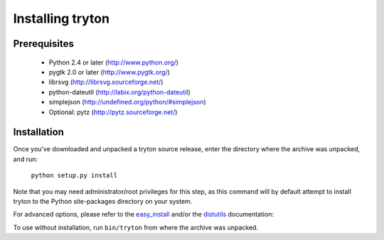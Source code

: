 Installing tryton
=================

Prerequisites
-------------

 * Python 2.4 or later (http://www.python.org/)
 * pygtk 2.0 or later (http://www.pygtk.org/)
 * librsvg (http://librsvg.sourceforge.net/)
 * python-dateutil (http://labix.org/python-dateutil)
 * simplejson (http://undefined.org/python/#simplejson)
 * Optional: pytz (http://pytz.sourceforge.net/)

Installation
------------

Once you've downloaded and unpacked a tryton source release, enter the
directory where the archive was unpacked, and run:

    ``python setup.py install``

Note that you may need administrator/root privileges for this step, as
this command will by default attempt to install tryton to the Python
site-packages directory on your system.

For advanced options, please refer to the easy_install__ and/or the
distutils__ documentation:

__ http://peak.telecommunity.com/DevCenter/EasyInstall

__ http://docs.python.org/inst/inst.html

To use without installation, run ``bin/tryton`` from where the archive was
unpacked.

